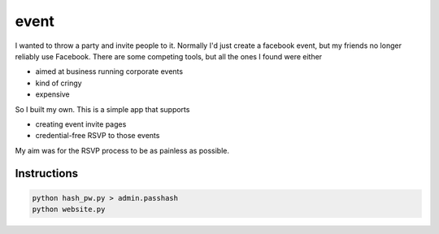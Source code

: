 =====
event
=====

I wanted to throw a party and invite people to it.
Normally I'd just create a facebook event, but my friends no longer reliably use Facebook.
There are some competing tools, but all the ones I found were either

- aimed at business running corporate events
- kind of cringy
- expensive

So I built my own. This is a simple app that supports

- creating event invite pages
- credential-free RSVP to those events

My aim was for the RSVP process to be as painless as possible.


Instructions
============

.. code:: sh

   python hash_pw.py > admin.passhash
   python website.py

